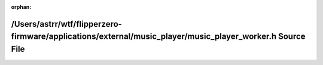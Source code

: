 .. meta::ed2509d0d31fde4578640133db6132d9a86683abc1d89e27557212ef84f205278aa9b91d97fa74f2fcacccb892b16441ed022d4fa264a47fd06d6477645797bd

:orphan:

.. title:: Flipper Zero Firmware: /Users/astrr/wtf/flipperzero-firmware/applications/external/music_player/music_player_worker.h Source File

/Users/astrr/wtf/flipperzero-firmware/applications/external/music\_player/music\_player\_worker.h Source File
=============================================================================================================

.. container:: doxygen-content

   
   .. raw:: html
     :file: music__player__worker_8h_source.html
